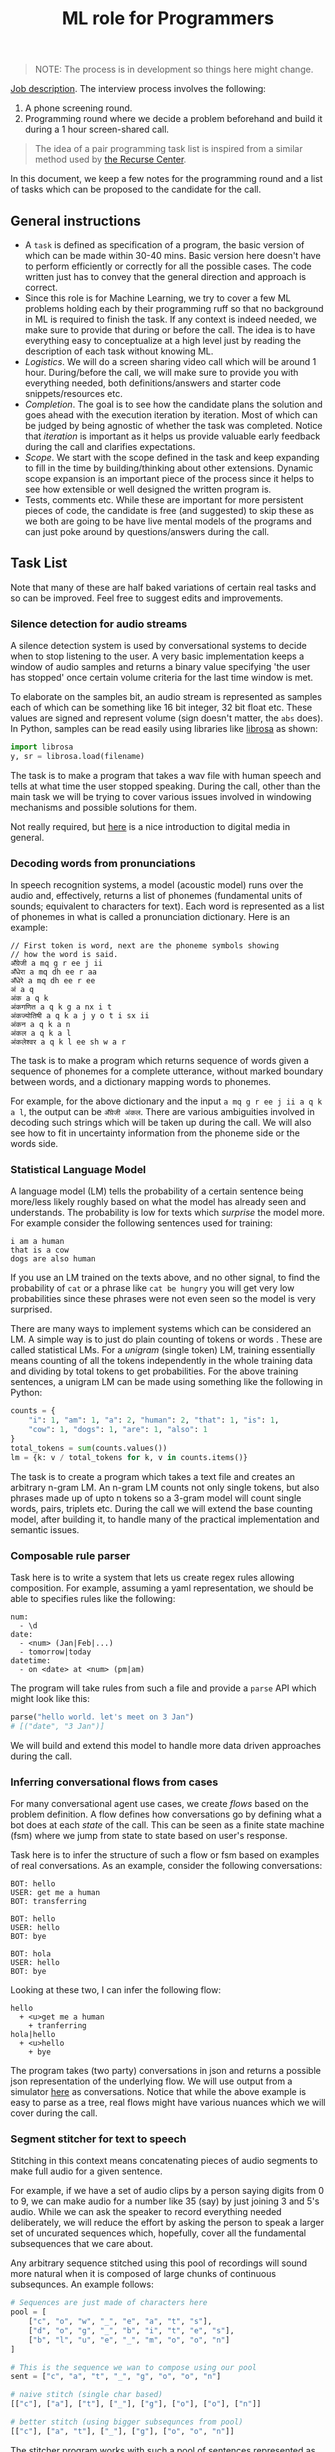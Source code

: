 #+TITLE: ML role for Programmers

#+BEGIN_QUOTE
  NOTE: The process is in development so things here might change.
#+END_QUOTE

[[https://angel.co/company/vernacular-ai/jobs/650173-machine-learning-role-for-software-engineers][Job description]]. The interview process involves the following:

1. A phone screening round.
2. Programming round where we decide a problem beforehand and build it during a
   1 hour screen-shared call.

#+BEGIN_QUOTE
The idea of a pair programming task list is inspired from a similar method used
by [[https://www.recurse.com/pairing-tasks][the Recurse Center]].
#+END_QUOTE

In this document, we keep a few notes for the programming round and a list of
tasks which can be proposed to the candidate for the call.

** General instructions
- A =task= is defined as specification of a program, the basic version of which
  can be made within 30-40 mins. Basic version here doesn't have to perform
  efficiently or correctly for all the possible cases. The code written just has
  to convey that the general direction and approach is correct.
- Since this role is for Machine Learning, we try to cover a few ML problems
  holding each by their programming ruff so that no background in ML is required
  to finish the task. If any context is indeed needed, we make sure to provide
  that during or before the call. The idea is to have everything easy to
  conceptualize at a high level just by reading the description of each task
  without knowing ML.
- /Logistics/. We will do a screen sharing video call which will be around 1 hour.
  During/before the call, we will make sure to provide you with everything
  needed, both definitions/answers and starter code snippets/resources etc.
- /Completion/. The goal is to see how the candidate plans the solution and goes
  ahead with the execution iteration by iteration. Most of which can be judged
  by being agnostic of whether the task was completed. Notice that /iteration/ is
  important as it helps us provide valuable early feedback during the call and
  clarifies expectations.
- /Scope/. We start with the scope defined in the task and keep expanding to fill
  in the time by building/thinking about other extensions. Dynamic scope
  expansion is an important piece of the process since it helps to see how
  extensible or well designed the written program is.
- Tests, comments etc. While these are important for more persistent pieces of
  code, the candidate is free (and suggested) to skip these as we both are going
  to be have live mental models of the programs and can just poke around by
  questions/answers during the call.

** Task List
Note that many of these are half baked variations of certain real tasks and so
can be improved. Feel free to suggest edits and improvements.

*** Silence detection for audio streams
A silence detection system is used by conversational systems to decide when to
stop listening to the user. A very basic implementation keeps a window of audio
samples and returns a binary value specifying 'the user has stopped' once
certain volume criteria for the last time window is met.

To elaborate on the samples bit, an audio stream is represented as samples each
of which can be something like 16 bit integer, 32 bit float etc. These values
are signed and represent volume (sign doesn't matter, the =abs= does). In Python,
samples can be read easily using libraries like [[https://librosa.github.io][librosa]] as shown:

#+begin_src python
  import librosa
  y, sr = librosa.load(filename)
#+end_src

The task is to make a program that takes a wav file with human speech and tells
at what time the user stopped speaking. During the call, other than the main
task we will be trying to cover various issues involved in windowing mechanisms
and possible solutions for them.

Not really required, but [[https://www.youtube.com/watch?v=FG9jemV1T7I][here]] is a nice introduction to digital media in
general.

*** Decoding words from pronunciations
In speech recognition systems, a model (acoustic model) runs over the audio and,
effectively, returns a list of phonemes (fundamental units of sounds; equivalent
to characters for text). Each word is represented as a list of phonemes in what
is called a pronunciation dictionary. Here is an example:

#+BEGIN_EXAMPLE
  // First token is word, next are the phoneme symbols showing
  // how the word is said.
  अँग्रेजी a mq g r ee j ii
  अँधेरा a mq dh ee r aa
  अँधेरे a mq dh ee r ee
  अं a q
  अंक a q k
  अंकगणित a q k g a nx i t
  अंकज्योतिषी a q k a j y o t i sx ii
  अंकन a q k a n
  अंकल a q k a l
  अंकलेश्वर a q k l ee sh w a r
#+END_EXAMPLE

The task is to make a program which returns sequence of words given a sequence
of phonemes for a complete utterance, without marked boundary between words, and
a dictionary mapping words to phonemes.

For example, for the above dictionary and the input =a mq g r ee j ii a q k a l=,
the output can be =अँग्रेजी अंकल=. There are various ambiguities involved in decoding
such strings which will be taken up during the call. We will also see how to fit
in uncertainty information from the phoneme side or the words side.

*** Statistical Language Model
A language model (LM) tells the probability of a certain sentence being
more/less likely roughly based on what the model has already seen and
understands. The probability is low for texts which /surprise/ the model more. For
example consider the following sentences used for training:

#+BEGIN_EXAMPLE
  i am a human
  that is a cow
  dogs are also human
#+END_EXAMPLE

If you use an LM trained on the texts above, and no other signal, to find the
probability of =cat= or a phrase like =cat be hungry= you will get very low
probabilities since these phrases were not even seen so the model is very
surprised.

There are many ways to implement systems which can be considered an LM. A simple
way is to just do plain counting of tokens or words . These are called
statistical LMs. For a /unigram/ (single token) LM, training essentially means
counting of all the tokens independently in the whole training data and dividing
by total tokens to get probabilities. For the above training sentences, a
unigram LM can be made using something like the following in Python:

#+BEGIN_SRC python
  counts = {
      "i": 1, "am": 1, "a": 2, "human": 2, "that": 1, "is": 1,
      "cow": 1, "dogs": 1, "are": 1, "also": 1
  }
  total_tokens = sum(counts.values())
  lm = {k: v / total_tokens for k, v in counts.items()}
#+END_SRC

The task is to create a program which takes a text file and creates an arbitrary
n-gram LM. An n-gram LM counts not only single tokens, but also phrases made up
of upto n tokens so a 3-gram model will count single words, pairs, triplets etc.
During the call we will extend the base counting model, after building it, to
handle many of the practical implementation and semantic issues.

*** Composable rule parser 
Task here is to write a system that lets us create regex rules allowing
composition. For example, assuming a yaml representation, we should be able to
specifies rules like the following:

#+BEGIN_EXAMPLE
  num:
    - \d
  date:
    - <num> (Jan|Feb|...)
    - tomorrow|today
  datetime:
    - on <date> at <num> (pm|am)
#+END_EXAMPLE

The program will take rules from such a file and provide a =parse= API which might
look like this:

#+BEGIN_SRC python
  parse("hello world. let's meet on 3 Jan")
  # [("date", "3 Jan")]
#+END_SRC

We will build and extend this model to handle more data driven approaches during
the call.

*** Inferring conversational flows from cases
For many conversational agent use cases, we create /flows/ based on the problem
definition. A flow defines how conversations go by defining what a bot does at
each /state/ of the call. This can be seen as a finite state machine (fsm) where
we jump from state to state based on user's response.

Task here is to infer the structure of such a flow or fsm based on examples of
real conversations. As an example, consider the following conversations:

#+BEGIN_EXAMPLE
  BOT: hello
  USER: get me a human
  BOT: transferring

  BOT: hello
  USER: hello
  BOT: bye

  BOT: hola
  USER: hello
  BOT: bye
#+END_EXAMPLE

Looking at these two, I can infer the following flow:

#+BEGIN_EXAMPLE
  hello
    + <u>get me a human
      + tranferring
  hola|hello
    + <u>hello
      + bye
#+END_EXAMPLE

The program takes (two party) conversations in json and returns a possible json
representation of the underlying flow. We will use output from a simulator [[https://github.com/Vernacular-ai/ink-simulator][here]]
as conversations. Notice that while the above example is easy to parse as a
tree, real flows might have various nuances which we will cover during the call.

*** Segment stitcher for text to speech
Stitching in this context means concatenating pieces of audio segments to make
full audio for a given sentence.

For example, if we have a set of audio clips by a person saying digits from 0 to
9, we can make audio for a number like 35 (say) by just joining 3 and 5's audio.
While we can ask the speaker to record everything needed deliberately, we will
reduce the effort by asking the person to speak a larger set of uncurated
sequences which, hopefully, cover all the fundamental subsequences that we care
about.

Any arbitrary sequence stitched using this pool of recordings will sound more
natural when it is composed of large chunks of continuous subsequnces. An
example follows:

#+begin_src python
  # Sequences are just made of characters here
  pool = [
      ["c", "o", "w", "_", "e", "a", "t", "s"],
      ["d", "o", "g", "_", "b", "i", "t", "e", "s"],
      ["b", "l", "u", "e", "_", "m", "o", "o", "n"]
  ]

  # This is the sequence we wan to compose using our pool
  sent = ["c", "a", "t", "_", "g", "o", "o", "n"]

  # naive stitch (single char based)
  [["c"], ["a"], ["t"], ["_"], ["g"], ["o"], ["o"], ["n"]]

  # better stitch (using bigger subsequnces from pool)
  [["c"], ["a", "t"], ["_"], ["g"], ["o", "o", "n"]]
#+end_src

The stitcher program works with such a pool of sentences represented as phoneme
symbols (fundamental units of sounds, like characters) which supposedly have
their audio files somewhere accessible marked with timing information of each
phoneme (we don't use these). When a new sentence comes in, represented as a
sequence of phonemes, the program tries to look up in the pool, finds the best
segments to stitch together and plays them sequentially.

For our purpose, the program will only return a plan of stitching specifying
things like:

- pick =8= to =17= symbols from pool sentence 1
- then =3= to =5= from pool sentence 2
- and =1= to =1= from sentence 3.

During the call we will try to build and extend this covering issues which
constraint pronunciations and therefore the definition of /good/ subsequences to
stitch.
